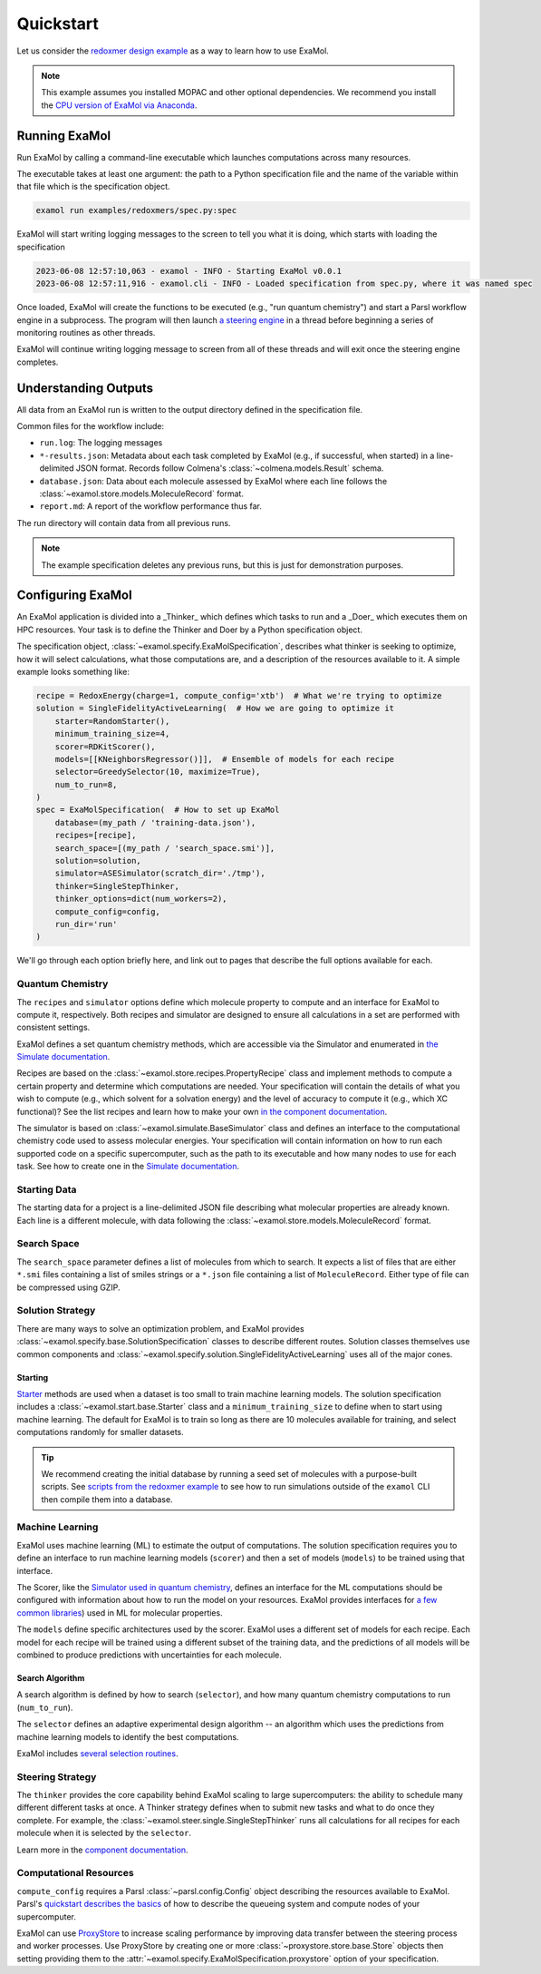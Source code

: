 Quickstart
==========

Let us consider the
`redoxmer design example <https://github.com/exalearn/ExaMol/tree/main/examples/redoxmers>`_
as a way to learn how to use ExaMol.

.. note::
    This example assumes you installed MOPAC and other optional dependencies.
    We recommend you install the `CPU version of ExaMol via Anaconda <installation#recommended-anaconda>`_.

Running ExaMol
--------------

Run ExaMol by calling a command-line executable which launches computations across many resources.

The executable takes at least one argument: the path to a Python specification file and the name of the variable
within that file which is the specification object.

.. code-block:: shell

    examol run examples/redoxmers/spec.py:spec

ExaMol will start writing logging messages to the screen to tell you what it is doing,
which starts with loading the specification

.. code-block::

    2023-06-08 12:57:10,063 - examol - INFO - Starting ExaMol v0.0.1
    2023-06-08 12:57:11,916 - examol.cli - INFO - Loaded specification from spec.py, where it was named spec

Once loaded, ExaMol will create the functions to be executed (e.g., "run quantum chemistry")
and start a Parsl workflow engine in a subprocess.
The program will then launch `a steering engine <#steering-strategy>`_ in a thread before beginning
a series of monitoring routines as other threads.

ExaMol will continue writing logging message to screen from all of these threads and will exit
once the steering engine completes.

Understanding Outputs
---------------------

All data from an ExaMol run is written to the output directory defined in the specification file.

Common files for the workflow include:

- ``run.log``: The logging messages
- ``*-results.json``: Metadata about each task completed by ExaMol (e.g., if successful, when started) in
  a line-delimited JSON format. Records follow Colmena's :class:`~colmena.models.Result` schema.
- ``database.json``: Data about each molecule assessed by ExaMol where each line follows
  the :class:`~examol.store.models.MoleculeRecord` format.
- ``report.md``: A report of the workflow performance thus far.

The run directory will contain data from all previous runs.

.. note:: The example specification deletes any previous runs, but this is just for demonstration purposes.

Configuring ExaMol
------------------

An ExaMol application is divided into a _Thinker_ which defines which tasks to run
and a _Doer_ which executes them on HPC resources.
Your task is to define the Thinker and Doer by a Python specification object.

The specification object, :class:`~examol.specify.ExaMolSpecification`,
describes what thinker is seeking to optimize,
how it will select calculations,
what those computations are,
and a description of the resources available to it.
A simple example looks something like:

.. code-block:: python

    recipe = RedoxEnergy(charge=1, compute_config='xtb')  # What we're trying to optimize
    solution = SingleFidelityActiveLearning(  # How we are going to optimize it
        starter=RandomStarter(),
        minimum_training_size=4,
        scorer=RDKitScorer(),
        models=[[KNeighborsRegressor()]],  # Ensemble of models for each recipe
        selector=GreedySelector(10, maximize=True),
        num_to_run=8,
    )
    spec = ExaMolSpecification(  # How to set up ExaMol
        database=(my_path / 'training-data.json'),
        recipes=[recipe],
        search_space=[(my_path / 'search_space.smi')],
        solution=solution,
        simulator=ASESimulator(scratch_dir='./tmp'),
        thinker=SingleStepThinker,
        thinker_options=dict(num_workers=2),
        compute_config=config,
        run_dir='run'
    )

We'll go through each option briefly here,
and link out to pages that describe the full options available for each.

Quantum Chemistry
~~~~~~~~~~~~~~~~~

The ``recipes`` and ``simulator`` options define which molecule property to compute
and an interface for ExaMol to compute it, respectively.
Both recipes and simulator are designed to ensure all calculations in a set are performed with consistent settings.

ExaMol defines a set quantum chemistry methods, which are accessible via the Simulator and enumerated in
`the Simulate documentation <components/simulate.html#levels>`_.

Recipes are based on the :class:`~examol.store.recipes.PropertyRecipe` class
and implement methods to compute a certain property and determine which computations are needed.
Your specification will contain the details of what you wish to compute (e.g., which solvent for a solvation energy)
and the level of accuracy to compute it (e.g., which XC functional)?
See the list recipes and learn how to make your own `in the component documentation <components/store.html#recipes>`_.

The simulator is based on :class:`~examol.simulate.BaseSimulator` class and
defines an interface to the computational chemistry code used to assess molecular energies.
Your specification will contain information on how to run each supported code on a specific supercomputer,
such as the path to its executable and how many nodes to use for each task.
See how to create one in the `Simulate documentation <components/simulate.html#the-simulator-interface>`_.

Starting Data
~~~~~~~~~~~~~

The starting data for a project is a line-delimited JSON file describing what molecular properties are already known.
Each line is a different molecule, with data following the :class:`~examol.store.models.MoleculeRecord` format.

Search Space
~~~~~~~~~~~~

The ``search_space`` parameter defines a list of molecules from which to search.
It expects a list of files that are either ``*.smi`` files containing a list of smiles strings
or a ``*.json`` file containing a list of ``MoleculeRecord``.
Either type of file can be compressed using GZIP.

Solution Strategy
~~~~~~~~~~~~~~~~~

There are many ways to solve an optimization problem, and ExaMol provides :class:`~examol.specify.base.SolutionSpecification`
classes to describe different routes.
Solution classes themselves use common components and
:class:`~examol.specify.solution.SingleFidelityActiveLearning` uses all of the major cones.

Starting
++++++++

`Starter <components/start.html>`_ methods are used when a dataset is too small to train machine learning models.
The solution specification includes a :class:`~examol.start.base.Starter` class and
a ``minimum_training_size`` to define when to start using machine learning.
The default for ExaMol is to train so long as there are 10 molecules available for training,
and select computations randomly for smaller datasets.

.. tip::

    We recommend creating the initial database by running a seed set of molecules with a purpose-built scripts.
    See `scripts from the redoxmer example <https://github.com/exalearn/ExaMol/tree/main/scripts/redoxmers/2_initial-data>`_
    to see how to run simulations outside of the ``examol`` CLI then compile them into a database.

Machine Learning
~~~~~~~~~~~~~~~~

ExaMol uses machine learning (ML) to estimate the output of computations.
The solution specification requires you to define an interface to run machine learning models (``scorer``) and
then a set of models (``models``) to be trained using that interface.

The Scorer, like the `Simulator used in quantum chemistry <#quantum-chemistry>`_, defines an interface
for the ML computations should be configured with information about how to run the model on your resources.
ExaMol provides interfaces for `a few common libraries <components/score.html>`_) used in ML for molecular properties.

The ``models`` define specific architectures used by the scorer.
ExaMol uses a different set of models for each recipe.
Each model for each recipe will be trained using a different subset of the training data,
and the predictions of all models will be combined to produce predictions with uncertainties for each molecule.

Search Algorithm
++++++++++++++++

A search algorithm is defined by how to search (``selector``),
and how many quantum chemistry computations to run (``num_to_run``).

The ``selector`` defines an adaptive experimental design algorithm -- an algorithm which uses the predictions
from machine learning models to identify the best computations.

ExaMol includes `several selection routines <components/select.html#available-selectors>`_.

Steering Strategy
~~~~~~~~~~~~~~~~~

The ``thinker`` provides the core capability behind ExaMol scaling to large supercomputers:
the ability to schedule many different different tasks at once.
A Thinker strategy defines when to submit new tasks and what to do once they complete.
For example, the :class:`~examol.steer.single.SingleStepThinker` runs all calculations for all recipes
for each molecule when it is selected by the ``selector``.

Learn more in the `component documentation <components/steer.html>`_.

Computational Resources
~~~~~~~~~~~~~~~~~~~~~~~

``compute_config`` requires a Parsl :class:`~parsl.config.Config` object describing the resources available to ExaMol.
Parsl's `quickstart describes the basics <https://parsl.readthedocs.io/en/stable/quickstart.html>`_ of
how to describe the queueing system and compute nodes of your supercomputer.

ExaMol can use `ProxyStore <https://docs.proxystore.dev/main/>`_ to increase scaling performance by improving data
transfer between the steering process and worker processes.
Use ProxyStore by creating one or more :class:`~proxystore.store.base.Store` objects then setting
providing them to the :attr:`~examol.specify.ExaMolSpecification.proxystore` option of your specification.

